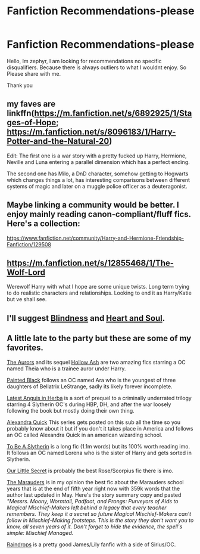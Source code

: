 #+TITLE: Fanfiction Recommendations-please

* Fanfiction Recommendations-please
:PROPERTIES:
:Author: qelvish
:Score: 3
:DateUnix: 1541896489.0
:DateShort: 2018-Nov-11
:FlairText: Recommendation
:END:
Hello, Im zephyr, I am looking for recommendations no specific disqualifiers. Because there is always outliers to what I wouldnt enjoy. So Please share with me.

Thank you


** my faves are linkffn([[https://m.fanfiction.net/s/6892925/1/Stages-of-Hope]]; [[https://m.fanfiction.net/s/8096183/1/Harry-Potter-and-the-Natural-20]])

Edit: The first one is a war story with a pretty fucked up Harry, Hermione, Neville and Luna entering a parallel dimension which has a perfect ending.

The second one has Milo, a DnD character, somehow getting to Hogwarts which changes things a lot, has interesting comparisons between different systems of magic and later on a muggle police officer as a deuteragonist.
:PROPERTIES:
:Author: natus92
:Score: 2
:DateUnix: 1541903554.0
:DateShort: 2018-Nov-11
:END:


** Maybe linking a community would be better. I enjoy mainly reading canon-compliant/fluff fics. Here's a collection:

[[https://www.fanfiction.net/community/Harry-and-Hermione-Friendship-Fanfiction/129508]]
:PROPERTIES:
:Author: 121910
:Score: 2
:DateUnix: 1541904794.0
:DateShort: 2018-Nov-11
:END:


** [[https://m.fanfiction.net/s/12855468/1/The-Wolf-Lord]]

Werewolf Harry with what I hope are some unique twists. Long term trying to do realistic characters and relationships. Looking to end it as Harry/Katie but ve shall see.
:PROPERTIES:
:Author: Geairt_Annok
:Score: 1
:DateUnix: 1541900480.0
:DateShort: 2018-Nov-11
:END:


** I'll suggest [[https://m.fanfiction.net/s/10937871][Blindness]] and [[https://m.fanfiction.net/s/5681042][Heart and Soul]].
:PROPERTIES:
:Author: rohan62442
:Score: 1
:DateUnix: 1541923489.0
:DateShort: 2018-Nov-11
:END:


** A little late to the party but these are some of my favorites.

[[https://m.fanfiction.net/s/11815544/1/][The Aurors]] and its sequel [[https://m.fanfiction.net/s/12778140/][Hollow Ash]] are two amazing fics starring a OC named Theia who is a trainee auror under Harry.

[[https://m.fanfiction.net/s/5240131/][Painted Black]] follows an OC named Ara who is the youngest of three daughters of Bellatrix LeStrange, sadly its likely forever incomplete.

[[https://m.fanfiction.net/s/2233473/1/][Latest Anguis in Herba]] is a sort of prequel to a criminally underrated trilogy starring 4 Slytherin OC's during HBP, DH, and after the war loosely following the book but mostly doing their own thing.

[[https://m.fanfiction.net/s/3964606][Alexandra Quick]] This series gets posted on this sub all the time so you probably know about it but if you don't it takes place in America and follows an OC called Alexandra Quick in an american wizarding school.

[[https://m.fanfiction.net/s/11269078][To Be A Slytherin]] is a long fic (1.1m words) but its 100% worth reading imo. It follows an OC named Lorena who is the sister of Harry and gets sorted in Slytherin.

[[https://www.fanfiction.net/s/4828161][Our Little Secret]] is probably the best Rose/Scorpius fic there is imo.

[[https://www.fanfiction.net/s/5220153][The Marauders]] is in my opinion the best fic about the Marauders school years that is at the end of fifth year right now with 359k words that the author last updated in May. Here's the story summary copy and pasted /"Messrs. Moony, Wormtail, Padfoot, and Prongs: Purveyors of Aids to Magical Mischief-Makers left behind a legacy that every teacher remembers. They keep it a secret so future Magical Mischief-Makers can't follow in Mischief-Making footsteps. This is the story they don't want you to know, all seven years of it. Don't forget to hide the evidence, the spell's simple: Mischief Managed./

[[https://www.fanfiction.net/s/8202704][Raindrops]] is a pretty good James/Lily fanfic with a side of Sirius/OC.
:PROPERTIES:
:Author: regret629
:Score: 1
:DateUnix: 1541969990.0
:DateShort: 2018-Nov-12
:END:

